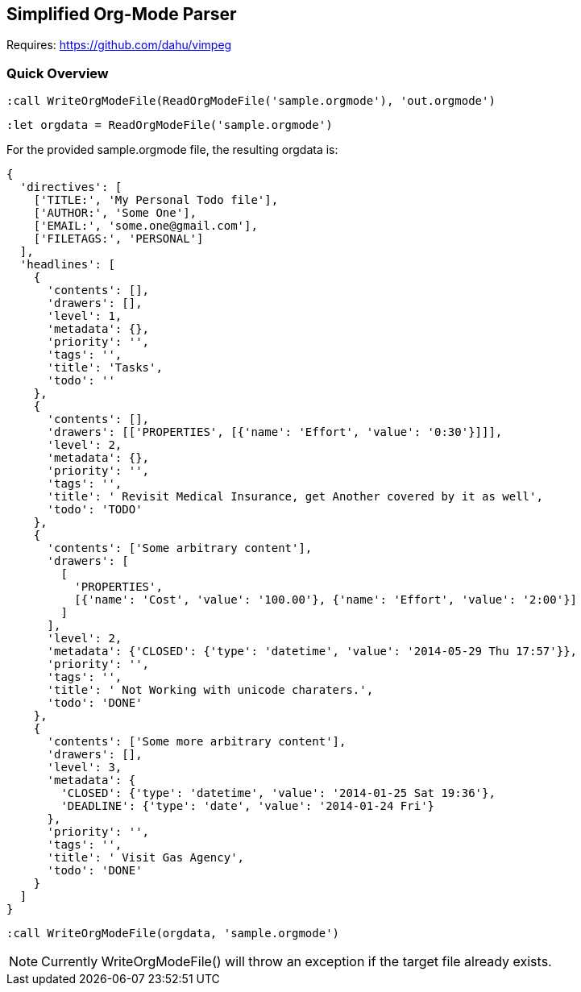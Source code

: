 Simplified Org-Mode Parser
--------------------------

Requires: https://github.com/dahu/vimpeg[]

Quick Overview
~~~~~~~~~~~~~~

  :call WriteOrgModeFile(ReadOrgModeFile('sample.orgmode'), 'out.orgmode')

  :let orgdata = ReadOrgModeFile('sample.orgmode')

For the provided ++sample.orgmode++ file, the resulting ++orgdata++ is:

  {
    'directives': [
      ['TITLE:', 'My Personal Todo file'],
      ['AUTHOR:', 'Some One'],
      ['EMAIL:', 'some.one@gmail.com'],
      ['FILETAGS:', 'PERSONAL']
    ],
    'headlines': [
      {
        'contents': [],
        'drawers': [],
        'level': 1,
        'metadata': {},
        'priority': '',
        'tags': '',
        'title': 'Tasks',
        'todo': ''
      },
      {
        'contents': [],
        'drawers': [['PROPERTIES', [{'name': 'Effort', 'value': '0:30'}]]],
        'level': 2,
        'metadata': {},
        'priority': '',
        'tags': '',
        'title': ' Revisit Medical Insurance, get Another covered by it as well',
        'todo': 'TODO'
      },
      {
        'contents': ['Some arbitrary content'],
        'drawers': [
          [
            'PROPERTIES',
            [{'name': 'Cost', 'value': '100.00'}, {'name': 'Effort', 'value': '2:00'}]
          ]
        ],
        'level': 2,
        'metadata': {'CLOSED': {'type': 'datetime', 'value': '2014-05-29 Thu 17:57'}},
        'priority': '',
        'tags': '',
        'title': ' Not Working with unicode charaters.',
        'todo': 'DONE'
      },
      {
        'contents': ['Some more arbitrary content'],
        'drawers': [],
        'level': 3,
        'metadata': {
          'CLOSED': {'type': 'datetime', 'value': '2014-01-25 Sat 19:36'},
          'DEADLINE': {'type': 'date', 'value': '2014-01-24 Fri'}
        },
        'priority': '',
        'tags': '',
        'title': ' Visit Gas Agency',
        'todo': 'DONE'
      }
    ]
  }

  :call WriteOrgModeFile(orgdata, 'sample.orgmode')

NOTE: Currently ++WriteOrgModeFile()++ will throw an exception if the
target file already exists.
